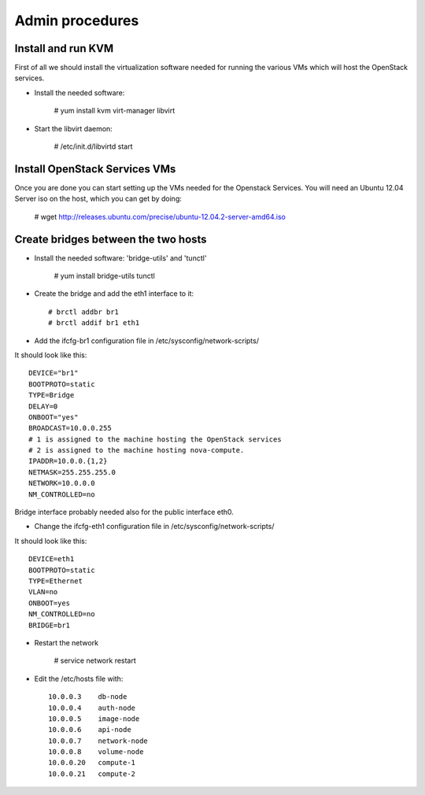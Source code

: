 Admin procedures
================

Install and run KVM
-------------------

First of all we should install the virtualization software needed for
running the various VMs which will host the OpenStack services.

* Install the needed software:

        # yum install kvm virt-manager libvirt

* Start the libvirt daemon:
 
        # /etc/init.d/libvirtd start

Install OpenStack Services VMs
------------------------------

Once you are done you can start setting up the VMs needed for the Openstack Services.
You will need an Ubuntu 12.04 Server iso on the host, which you can get by doing:

        # wget http://releases.ubuntu.com/precise/ubuntu-12.04.2-server-amd64.iso


Create bridges between the two hosts
------------------------------------

* Install the needed software: 'bridge-utils' and 'tunctl'

        # yum install bridge-utils tunctl 

* Create the bridge and add the eth1 interface to it:: 


        # brctl addbr br1  
        # brctl addif br1 eth1

* Add the ifcfg-br1 configuration file in /etc/sysconfig/network-scripts/

It should look like this::


        DEVICE="br1"
        BOOTPROTO=static
        TYPE=Bridge
        DELAY=0
        ONBOOT="yes"
        BROADCAST=10.0.0.255
        # 1 is assigned to the machine hosting the OpenStack services 
        # 2 is assigned to the machine hosting nova-compute.
        IPADDR=10.0.0.{1,2}
        NETMASK=255.255.255.0
        NETWORK=10.0.0.0
        NM_CONTROLLED=no          


Bridge interface probably needed also for the public interface eth0.  

* Change the ifcfg-eth1 configuration file in /etc/sysconfig/network-scripts/ 

It should look like this::


        DEVICE=eth1
        BOOTPROTO=static
        TYPE=Ethernet
        VLAN=no
        ONBOOT=yes
        NM_CONTROLLED=no
        BRIDGE=br1


* Restart the network 

        # service network restart 

* Edit the /etc/hosts file with::


        10.0.0.3    db-node
        10.0.0.4    auth-node
        10.0.0.5    image-node
        10.0.0.6    api-node
        10.0.0.7    network-node
        10.0.0.8    volume-node
        10.0.0.20   compute-1
        10.0.0.21   compute-2











  
